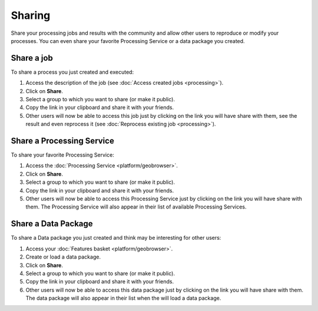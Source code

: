 Sharing
=======

.. figure:: ../includes/sharing.png
	:align: center
	:scale: 50%
	:figclass: img-container-border

Share your processing jobs and results with the community and allow other users to reproduce or modify your processes.
You can even share your favorite Processing Service or a data package you created.

Share a job
-----------

To share a process you just created and executed:

1. Access the description of the job (see :doc:`Access created jobs <processing>`).
2. Click on **Share**.
3. Select a group to which you want to share (or make it public).
4. Copy the link in your clipboard and share it with your friends.
5. Other users will now be able to access this job just by clicking on the link you will have share with them, see the result and even reprocess it (see :doc:`Reprocess existing job <processing>`).

Share a Processing Service
--------------------------

To share your favorite Processing Service:

1. Access the :doc:`Processing Service <platform/geobrowser>`.
2. Click on **Share**.
3. Select a group to which you want to share (or make it public).
4. Copy the link in your clipboard and share it with your friends.
5. Other users will now be able to access this Processing Service just by clicking on the link you will have share with them. The Processing Service will also appear in their list of available Processing Services.

Share a Data Package
--------------------

To share a Data package you just created and think may be interesting for other users:

1. Access your :doc:`Features basket <platform/geobrowser>`.
2. Create or load a data package.
3. Click on **Share**.
4. Select a group to which you want to share (or make it public).
5. Copy the link in your clipboard and share it with your friends.
6. Other users will now be able to access this data package just by clicking on the link you will have share with them. The data package will also appear in their list when the will load a data package.

